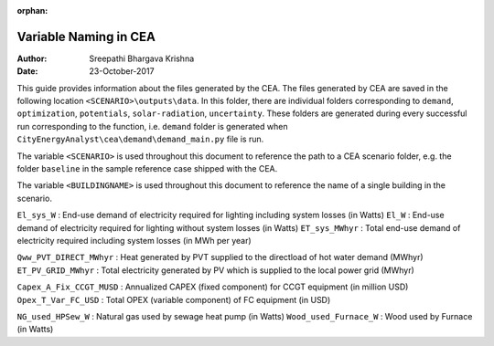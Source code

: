 :orphan:


Variable Naming in CEA
==========================

:Author: Sreepathi Bhargava Krishna
:Date: 23-October-2017

This guide provides information about the files generated by the CEA. The files generated by CEA are saved
in the following location ``<SCENARIO>\outputs\data``. In this folder, there are individual folders
corresponding to ``demand``, ``optimization``, ``potentials``, ``solar-radiation``, ``uncertainty``. These folders
are generated during every successful run corresponding to the function, i.e. ``demand`` folder is generated
when ``CityEnergyAnalyst\cea\demand\demand_main.py`` file is run.

The variable ``<SCENARIO>`` is used throughout this document to reference the path to a CEA scenario folder, e.g. the
folder ``baseline`` in the sample reference case shipped with the CEA.

The variable ``<BUILDINGNAME>``  is used throughout this document to reference the name of a single building in the
scenario.

``El_sys_W``        :   End-use demand of electricity required for lighting including system losses (in Watts)
``El_W``            :   End-use demand of electricity required for lighting without system losses (in Watts)
``ET_sys_MWhyr``    :   Total end-use demand of electricity required including system losses (in MWh per year)


``Qww_PVT_DIRECT_MWhyr``    :   Heat generated by PVT supplied to the directload of hot water demand (MWhyr)
``ET_PV_GRID_MWhyr``        :   Total electricity generated by PV which is supplied to the local power grid (MWhyr)


``Capex_A_Fix_CCGT_MUSD``   :   Annualized CAPEX (fixed component) for CCGT equipment (in million USD)
``Opex_T_Var_FC_USD``       :   Total OPEX (variable component) of FC equipment (in USD)

``NG_used_HPSew_W``         :   Natural gas used by sewage heat pump (in Watts)
``Wood_used_Furnace_W``     :   Wood used by Furnace (in Watts)


